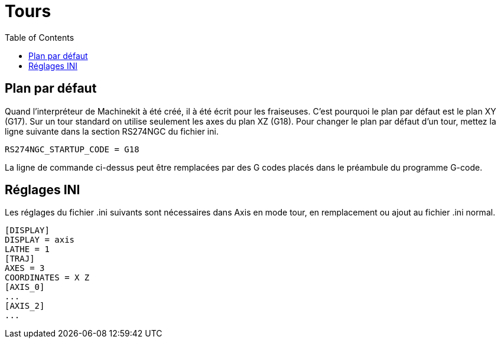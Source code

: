:lang: fr
:toc:

= Tours

[[cha:Configuration-tour]] (((Configuration tour)))

== Plan par défaut

Quand l'interpréteur de Machinekit à été créé, il à été écrit pour les
fraiseuses. C'est pourquoi le plan par défaut est le plan XY (G17). Sur
un tour standard on utilise seulement les axes du plan XZ (G18). Pour
changer le plan par défaut d'un tour, mettez la ligne suivante dans la
section RS274NGC du fichier ini.

----
RS274NGC_STARTUP_CODE = G18
----

La ligne de commande ci-dessus peut être remplacées par des G codes placés 
dans le préambule du programme G-code.

== Réglages INI

Les réglages du fichier .ini suivants sont nécessaires dans Axis en mode tour, 
en remplacement ou ajout au fichier .ini normal.

----
[DISPLAY]
DISPLAY = axis
LATHE = 1
[TRAJ]
AXES = 3
COORDINATES = X Z
[AXIS_0]
...
[AXIS_2]
...
----
